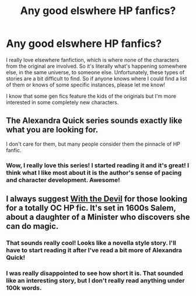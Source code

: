 #+TITLE: Any good elswhere HP fanfics?

* Any good elswhere HP fanfics?
:PROPERTIES:
:Author: Tabz18
:Score: 6
:DateUnix: 1382305058.0
:DateShort: 2013-Oct-21
:END:
I really love elsewhere fanfiction, which is where none of the characters from the original are involved. So it's literally what's happening somewhere else, in the same universe, to someone else. Unfortunately, these types of stories are a bit difficult to find. So if anyone knows where I could find a list of them or knows of some specific instances, please let me know!

I know that some gen fics feature the kids of the originals but I'm more interested in some completely new characters.


** The Alexandra Quick series sounds exactly like what you are looking for.

I don't care for them, but many people consider them the pinnacle of HP fanfic.
:PROPERTIES:
:Author: TheGreatGatsby2827
:Score: 9
:DateUnix: 1382305403.0
:DateShort: 2013-Oct-21
:END:

*** Wow, I really love this series! I started reading it and it's great! I think what I like most about it is the author's sense of pacing and character development. Awesome!
:PROPERTIES:
:Author: Tabz18
:Score: 2
:DateUnix: 1382453731.0
:DateShort: 2013-Oct-22
:END:


** I always suggest [[http://www.harrypotterfanfiction.com/viewstory.php?psid=288707][With the Devil]] for those looking for a totally OC HP fic. It's set in 1600s Salem, about a daughter of a Minister who discovers she can do magic.
:PROPERTIES:
:Author: someorangegirl
:Score: 2
:DateUnix: 1382305927.0
:DateShort: 2013-Oct-21
:END:

*** That sounds really cool! Looks like a novella style story. I'll have to start reading it after I've read a bit more of Alexandra Quick!
:PROPERTIES:
:Author: Tabz18
:Score: 1
:DateUnix: 1382453790.0
:DateShort: 2013-Oct-22
:END:


*** I was really disappointed to see how short it is. That sounded like an interesting story, but I don't really read anything under 100k words.
:PROPERTIES:
:Author: denarii
:Score: 0
:DateUnix: 1382381164.0
:DateShort: 2013-Oct-21
:END:
